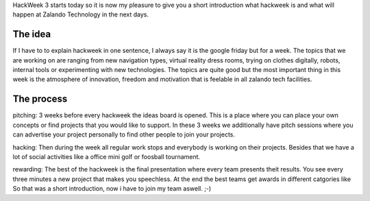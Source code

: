 .. title: Hackweek: A Short Introduction
.. slug: hackweek-december-2014-a-short-introduction
.. date: 2014/12/15 08:00:00
.. tags: hackweek
.. link:
.. description: ...
.. author: Daniel Nowak
.. type: text
.. image: ...

HackWeek 3 starts today so it is now my pleasure to give you a short introduction what
hackweek is and what will happen at Zalando Technology in the next days.

.. TEASER_END

The idea
========

If I have to to explain hackweek in one sentence, I always say it is the google friday but for 
a week. The topics that we are working on are ranging from new navigation types, virtual 
reality dress rooms, trying on clothes digitally, robots, internal tools or experimenting with 
new technologies. The topics are quite good but the most important thing in this week is the 
atmosphere of innovation, freedom and motivation that is feelable in all zalando tech facilities.

The process
===========

pitching: 3 weeks before every hackweek the ideas board is opened. This is a place where you 
can place your own concepts or find projects that you would like to support. In these 3 weeks 
we additionally have pitch sessions where you can advertise your project personally to find 
other people to join your projects.

hacking: Then during the week all regular work stops and everybody is working on their 
projects. Besides that we have a lot of social activities like a office mini golf or foosball 
tournament.

rewarding: The best of the hackweek is the final presentation where every team presents theit 
results. You see every three minutes a new project that makes you speechless. At the end the 
best teams get awards in different catgories like 
So that was a short introduction, now i have to join my team aswell. ;-)

.. .. youtube: SU-IUjDnGes
..   :width: 650
